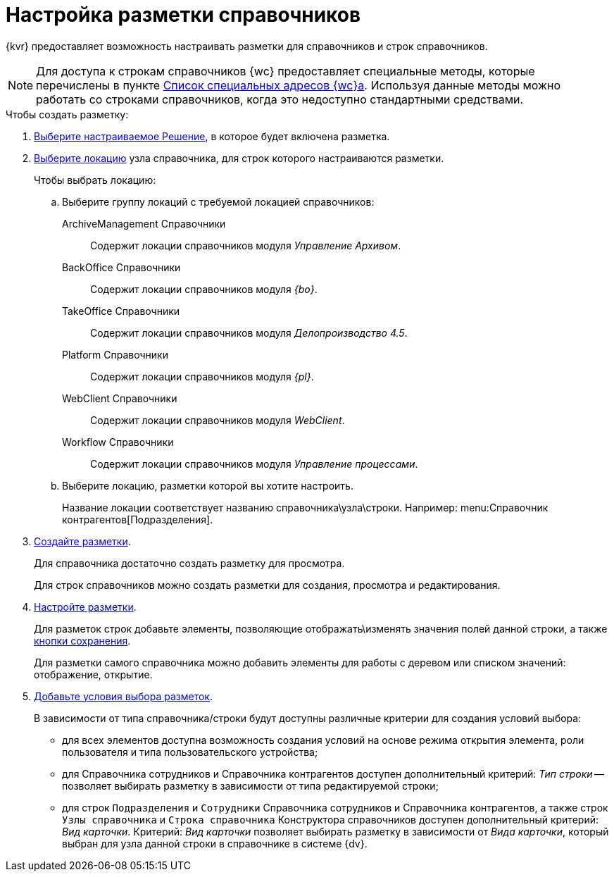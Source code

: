 = Настройка разметки справочников

{kvr} предоставляет возможность настраивать разметки для справочников и строк справочников.

[NOTE]
====
Для доступа к строкам справочников {wc} предоставляет специальные методы, которые перечислены в пункте xref:programmer:special-urls.adoc[Список специальных адресов {wc}а]. Используя данные методы можно работать со строками справочников, когда это недоступно стандартными средствами.
====

.Чтобы создать разметку:
. xref:solution-change-current.adoc[Выберите настраиваемое Решение], в которое будет включена разметка.
. xref:locations-select.adoc[Выберите локацию] узла справочника, для строк которого настраиваются разметки.
+
.Чтобы выбрать локацию:
.. Выберите группу локаций с требуемой локацией справочников:
ArchiveManagement Справочники:: Содержит локации справочников модуля _Управление Архивом_.
BackOffice Справочники:: Содержит локации справочников модуля _{bo}_.
TakeOffice Справочники:: Содержит локации справочников модуля _Делопроизводство 4.5_.
Platform Справочники:: Содержит локации справочников модуля _{pl}_.
WebClient Справочники:: Содержит локации справочников модуля _WebClient_.
Workflow Справочники:: Содержит локации справочников модуля _Управление процессами_.
+
.. Выберите локацию, разметки которой вы хотите настроить.
+
Название локации соответствует названию справочника\узла\строки. Например: menu:Справочник контрагентов[Подразделения].
. xref:layouts-general-operations.adoc#layoutsCreate[Создайте разметки].
+
Для справочника достаточно создать разметку для просмотра.
+
Для строк справочников можно создать разметки для создания, просмотра и редактирования.
. xref:layouts-about-setings.adoc[Настройте разметки].
+
Для разметок строк добавьте элементы, позволяющие отображать\изменять значения полей данной строки, а также xref:ctrl/layoutElements/savingButtons.adoc[кнопки сохранения].
+
Для разметки самого справочника можно добавить элементы для работы с деревом или списком значений: отображение, открытие.
. xref:conditions-about.adoc[Добавьте условия выбора разметок].
+
В зависимости от типа справочника/строки будут доступны различные критерии для создания условий выбора:

* для всех элементов доступна возможность создания условий на основе режима открытия элемента, роли пользователя и типа пользовательского устройства;
* для Справочника сотрудников и Справочника контрагентов доступен дополнительный критерий: _Тип строки_ -- позволяет выбирать разметку в зависимости от типа редактируемой строки;
* для строк `Подразделения` и `Сотрудники` Справочника сотрудников и Справочника контрагентов, а также строк `Узлы справочника` и `Строка справочника` Конструктора справочников доступен дополнительный критерий: _Вид карточки_. Критерий: _Вид карточки_ позволяет выбирать разметку в зависимости от _Вида карточки_, который выбран для узла данной строки в справочнике в системе {dv}.
